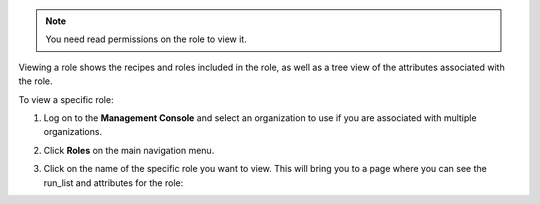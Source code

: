 .. This is an included how-to. 

.. note:: You need read permissions on the role to view it.

Viewing a role shows the recipes and roles included in the role, as well as a tree view of the attributes associated with the role.

To view a specific role:

#. Log on to the **Management Console** and select an organization to use if you are associated with multiple organizations.

#. Click **Roles** on the main navigation menu.

#. Click on the name of the specific role you want to view. This will bring you to a page where you can see the run_list and attributes for the role:

   .. image:: ../../images_old/step_manage_server_hosted_role_view.png

